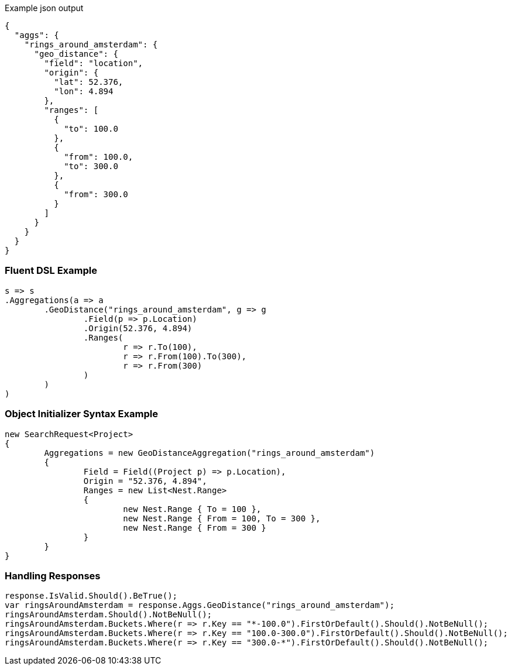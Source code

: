 :ref_current: https://www.elastic.co/guide/en/elasticsearch/reference/current

:github: https://github.com/elastic/elasticsearch-net

:imagesdir: ../../../images

[source,javascript,method="expectjson"]
.Example json output
----
{
  "aggs": {
    "rings_around_amsterdam": {
      "geo_distance": {
        "field": "location",
        "origin": {
          "lat": 52.376,
          "lon": 4.894
        },
        "ranges": [
          {
            "to": 100.0
          },
          {
            "from": 100.0,
            "to": 300.0
          },
          {
            "from": 300.0
          }
        ]
      }
    }
  }
}
----

=== Fluent DSL Example

[source,csharp,method="fluent"]
----
s => s
.Aggregations(a => a
	.GeoDistance("rings_around_amsterdam", g => g
		.Field(p => p.Location)
		.Origin(52.376, 4.894)
		.Ranges(
			r => r.To(100),
			r => r.From(100).To(300),
			r => r.From(300)
		)
	)
)
----

=== Object Initializer Syntax Example

[source,csharp,method="initializer"]
----
new SearchRequest<Project>
{
	Aggregations = new GeoDistanceAggregation("rings_around_amsterdam")
	{
		Field = Field((Project p) => p.Location),
		Origin = "52.376, 4.894",
		Ranges = new List<Nest.Range>
		{
			new Nest.Range { To = 100 },
			new Nest.Range { From = 100, To = 300 },
			new Nest.Range { From = 300 }
		}
	}
}
----

=== Handling Responses

[source,csharp,method="expectresponse"]
----
response.IsValid.Should().BeTrue();
var ringsAroundAmsterdam = response.Aggs.GeoDistance("rings_around_amsterdam");
ringsAroundAmsterdam.Should().NotBeNull();
ringsAroundAmsterdam.Buckets.Where(r => r.Key == "*-100.0").FirstOrDefault().Should().NotBeNull();
ringsAroundAmsterdam.Buckets.Where(r => r.Key == "100.0-300.0").FirstOrDefault().Should().NotBeNull();
ringsAroundAmsterdam.Buckets.Where(r => r.Key == "300.0-*").FirstOrDefault().Should().NotBeNull();
----

